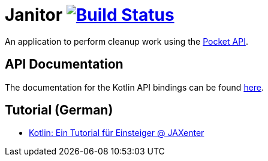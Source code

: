 # Janitor image:https://travis-ci.org/techdev-solutions/janitor.svg?branch=master["Build Status",link="https://travis-ci.org/techdev-solutions/janitor"]

An application to perform cleanup work using the https://getpocket.com[Pocket API].

## API Documentation
The documentation for the Kotlin API bindings can be found https://techdev-solutions.github.io/janitor/pocket-api/[here].

## Tutorial (German)
- https://jaxenter.de/kotlin-tutorial-48156[Kotlin: Ein Tutorial für Einsteiger @ JAXenter]

